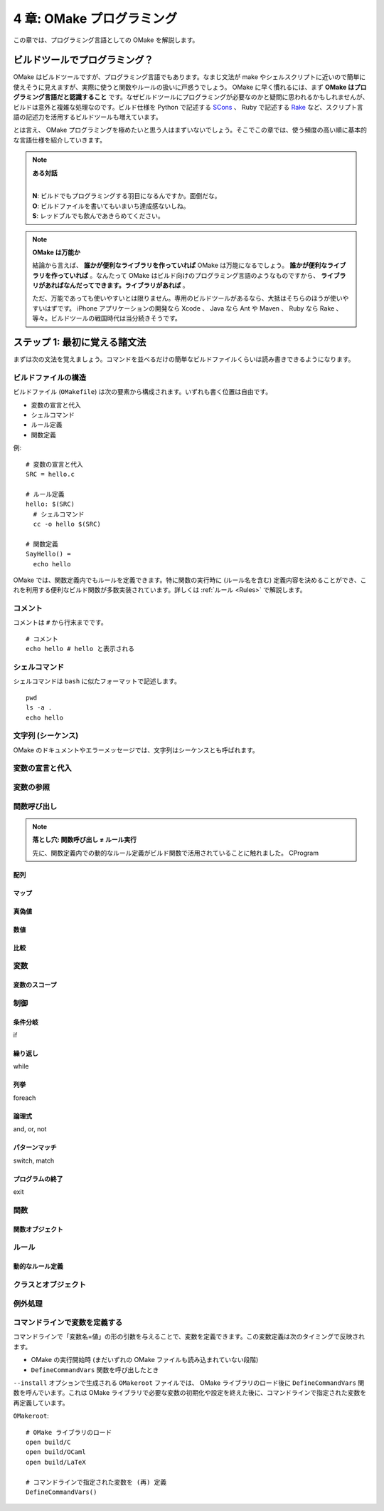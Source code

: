 .. _OMakeProgramming:

==========================
4 章: OMake プログラミング
==========================

この章では、プログラミング言語としての OMake を解説します。


ビルドツールでプログラミング？
==============================

OMake はビルドツールですが、プログラミング言語でもあります。なまじ文法が make やシェルスクリプトに近いので簡単に使えそうに見えますが、実際に使うと関数やルールの扱いに戸惑うでしょう。 OMake に早く慣れるには、まず **OMake はプログラミング言語だと認識すること** です。なぜビルドツールにプログラミングが必要なのかと疑問に思われるかもしれませんが、ビルドは意外と複雑な処理なのです。ビルド仕様を Python で記述する `SCons <http://www.scons.org/>`_ 、 Ruby で記述する `Rake <http://rake.rubyforge.org/>`_ など、スクリプト言語の記述力を活用するビルドツールも増えています。

とは言え、 OMake プログラミングを極めたいと思う人はまずいないでしょう。そこでこの章では、使う頻度の高い順に基本的な言語仕様を紹介していきます。

.. note:: **ある対話**

   |
   | **N**: ビルドでもプログラミングする羽目になるんですか。面倒だな。
   | **O**: ビルドファイルを書いてもいまいち達成感ないしね。
   | **S**: レッドブルでも飲んであきらめてください。

.. note:: **OMake は万能か**

   結論から言えば、 **誰かが便利なライブラリを作っていれば** OMake は万能になるでしょう。 **誰かが便利なライブラリを作っていれば** 。なんたって OMake はビルド向けのプログラミング言語のようなものですから、 **ライブラリがあればなんだってできます。ライブラリがあれば** 。

   ただ、万能であっても使いやすいとは限りません。専用のビルドツールがあるなら、大抵はそちらのほうが使いやすいはずです。 iPhone アプリケーションの開発なら Xcode 、 Java なら Ant や Maven 、 Ruby なら Rake 、等々。ビルドツールの戦国時代は当分続きそうです。


ステップ 1: 最初に覚える諸文法
==============================

まずは次の文法を覚えましょう。コマンドを並べるだけの簡単なビルドファイルくらいは読み書きできるようになります。

.. index:: ビルドファイル; 構造

ビルドファイルの構造
--------------------

ビルドファイル (``OMakefile``) は次の要素から構成されます。いずれも書く位置は自由です。

* 変数の宣言と代入
* シェルコマンド
* ルール定義
* 関数定義

例::

 # 変数の宣言と代入
 SRC = hello.c

 # ルール定義
 hello: $(SRC)
   # シェルコマンド
   cc -o hello $(SRC)

 # 関数定義
 SayHello() =
   echo hello

OMake では、関数定義内でもルールを定義できます。特に関数の実行時に (ルール名を含む) 定義内容を決めることができ、これを利用する便利なビルド関数が多数実装されています。詳しくは :ref:`ルール <Rules>` で解説します。


.. index:: コメント

コメント
--------

コメントは ``#`` から行末までです。

::

 # コメント
 echo hello # hello と表示される


.. index:: シェルコマンド

シェルコマンド
--------------

シェルコマンドは ``bash`` に似たフォーマットで記述します。

::

 pwd
 ls -a .
 echo hello

..
 * シェルコマンドと OMake 専用シェル (OSH) がある


.. index:: シーケンス, 文字列

文字列 (シーケンス)
-------------------

OMake のドキュメントやエラーメッセージでは、文字列はシーケンスとも呼ばれます。


変数の宣言と代入
----------------

変数の参照
----------

関数呼び出し
------------

.. note:: **落とし穴: 関数呼び出し ≠  ルール実行**

   先に、関数定義内での動的なルール定義がビルド関数で活用されていることに触れました。
   CProgram



.. index:: 配列


配列
^^^^


.. index:: マップ

マップ
^^^^^^

.. index:: 真偽値

真偽値
^^^^^^

.. 真とされる値、偽とされる値


数値
^^^^

.. 比較




比較
^^^^

.. index:: 変数

変数
----

.. index:: 変数; スコープ

変数のスコープ
^^^^^^^^^^^^^^

.. index:: 関数


制御
----

.. index:: 条件分岐, if

条件分岐
^^^^^^^^

if

.. index:: 繰り返し, while

繰り返し
^^^^^^^^

while

.. index:: 列挙, foreach

列挙
^^^^

foreach


.. index:: 論理式, and, or, not

論理式
^^^^^^

and, or, not

.. index:: パターンマッチ, switch, match

パターンマッチ
^^^^^^^^^^^^^^

switch, match


.. index:: プログラムの終了, exit

プログラムの終了
^^^^^^^^^^^^^^^^

exit


.. index:: 関数

関数
----

..
 関数呼び出し
 Func() と $(Func) のみの行の違い、$(Func) は結果がコマンドとして実行される

.. index:: 関数; 関数オブジェクト

関数オブジェクト
^^^^^^^^^^^^^^^^


.. index:: ルール

ルール
------


.. index:: ルール; 動的なルール定義

動的なルール定義
^^^^^^^^^^^^^^^^


.. index:: クラス, オブジェクト

クラスとオブジェクト
--------------------


.. index:: 例外処理, try, raise

例外処理
--------


.. index::
   single: DefineCommandVars()
   pair: 変数定義; コマンドライン

コマンドラインで変数を定義する
------------------------------

コマンドラインで「変数名=値」の形の引数を与えることで、変数を定義できます。この変数定義は次のタイミングで反映されます。

* OMake の実行開始時 (まだいずれの OMake ファイルも読み込まれていない段階)
* ``DefineCommandVars`` 関数を呼び出したとき

``--install`` オプションで生成される ``OMakeroot`` ファイルでは、 OMake ライブラリのロード後に ``DefineCommandVars`` 関数を呼んでいます。これは OMake ライブラリで必要な変数の初期化や設定を終えた後に、コマンドラインで指定された変数を再定義しています。

``OMakeroot``::

 # OMake ライブラリのロード
 open build/C
 open build/OCaml
 open build/LaTeX

 # コマンドラインで指定された変数を (再) 定義
 DefineCommandVars()


